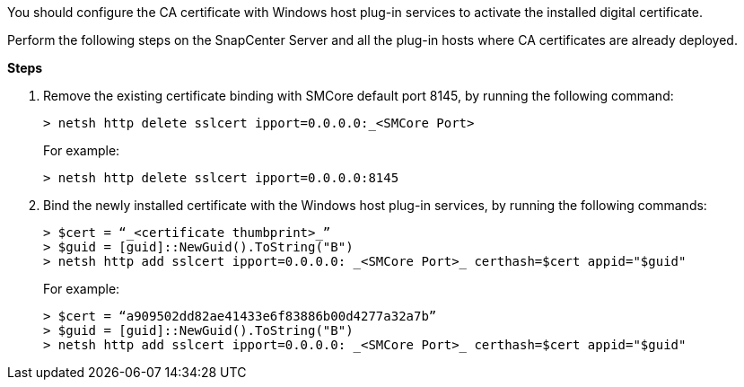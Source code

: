 You should configure the CA certificate with Windows host plug-in services to activate the installed digital certificate.  

Perform the following steps on the SnapCenter Server and all the plug-in hosts where CA certificates are already deployed.

*Steps*

. Remove the existing certificate binding with SMCore default port 8145, by running the following command:
+
`> netsh http delete sslcert ipport=0.0.0.0:_<SMCore Port>`
+
For example:
+
  > netsh http delete sslcert ipport=0.0.0.0:8145

. Bind the newly installed certificate with the Windows host plug-in services, by running the following commands:
+
 > $cert = “_<certificate thumbprint>_”
 > $guid = [guid]::NewGuid().ToString("B")
 > netsh http add sslcert ipport=0.0.0.0: _<SMCore Port>_ certhash=$cert appid="$guid"
+
For example:
+
  > $cert = “a909502dd82ae41433e6f83886b00d4277a32a7b”
  > $guid = [guid]::NewGuid().ToString("B")
  > netsh http add sslcert ipport=0.0.0.0: _<SMCore Port>_ certhash=$cert appid="$guid" 






